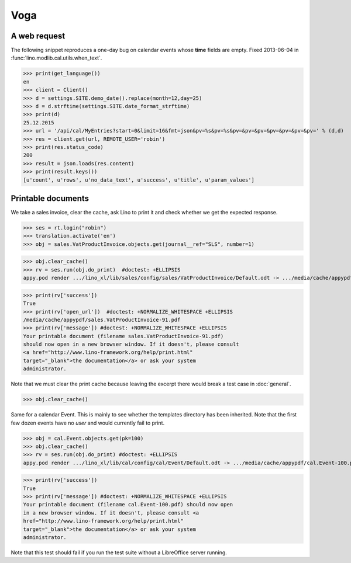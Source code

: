 .. _voga.tested.voga:

Voga
=======

.. To run only this test::

   $ python setup.py test -s tests.DocsTests.test_voga
   $ pytest -k test_voga

    >>> from lino import startup
    >>> startup('lino_voga.projects.roger.settings.doctests')
    >>> from lino.api.doctest import *
    >>> from django.utils.translation import get_language

    >>> print([lng.name for lng in settings.SITE.languages])
    ['en', 'de', 'fr']


A web request
-------------

The following snippet reproduces a one-day bug on calendar events
whose **time** fields are empty.  Fixed 2013-06-04 in
:func:`lino.modlib.cal.utils.when_text`.

>>> print(get_language())
en
>>> client = Client()
>>> d = settings.SITE.demo_date().replace(month=12,day=25)
>>> d = d.strftime(settings.SITE.date_format_strftime)
>>> print(d)
25.12.2015
>>> url = '/api/cal/MyEntries?start=0&limit=16&fmt=json&pv=%s&pv=%s&pv=&pv=&pv=&pv=&pv=&pv=&pv=' % (d,d)
>>> res = client.get(url, REMOTE_USER='robin')
>>> print(res.status_code)
200
>>> result = json.loads(res.content)
>>> print(result.keys())
[u'count', u'rows', u'no_data_text', u'success', u'title', u'param_values']


Printable documents
-------------------

We take a sales invoice, clear the cache, ask Lino to print it and 
check whether we get the expected response.

>>> ses = rt.login("robin")
>>> translation.activate('en')
>>> obj = sales.VatProductInvoice.objects.get(journal__ref="SLS", number=1)

>>> obj.clear_cache()
>>> rv = ses.run(obj.do_print)  #doctest: +ELLIPSIS
appy.pod render .../lino_xl/lib/sales/config/sales/VatProductInvoice/Default.odt -> .../media/cache/appypdf/sales.VatProductInvoice-91.pdf (language='en',params={'raiseOnError': True, 'ooPort': 8100, 'pythonWithUnoPath': ...}

>>> print(rv['success']) 
True
>>> print(rv['open_url'])  #doctest: +NORMALIZE_WHITESPACE +ELLIPSIS
/media/cache/appypdf/sales.VatProductInvoice-91.pdf
>>> print(rv['message']) #doctest: +NORMALIZE_WHITESPACE +ELLIPSIS
Your printable document (filename sales.VatProductInvoice-91.pdf)
should now open in a new browser window. If it doesn't, please consult
<a href="http://www.lino-framework.org/help/print.html"
target="_blank">the documentation</a> or ask your system
administrator.

Note that we must clear the print cache because leaving the excerpt
there would break a test case in :doc:`general`.

>>> obj.clear_cache()

Same for a calendar Event.  This is mainly to see whether the
templates directory has been inherited.  Note that the first few dozen
events have no `user` and would currently fail to print.

>>> obj = cal.Event.objects.get(pk=100)
>>> obj.clear_cache()
>>> rv = ses.run(obj.do_print) #doctest: +ELLIPSIS
appy.pod render .../lino_xl/lib/cal/config/cal/Event/Default.odt -> .../media/cache/appypdf/cal.Event-100.pdf (language='en',params={'raiseOnError': True, 'ooPort': 8100, 'pythonWithUnoPath': ...}

>>> print(rv['success'])
True
>>> print(rv['message']) #doctest: +NORMALIZE_WHITESPACE +ELLIPSIS
Your printable document (filename cal.Event-100.pdf) should now open
in a new browser window. If it doesn't, please consult <a
href="http://www.lino-framework.org/help/print.html"
target="_blank">the documentation</a> or ask your system
administrator.

Note that this test should fail if you run the test suite without a 
LibreOffice server running.


